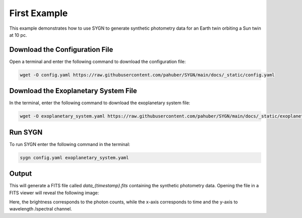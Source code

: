 .. first_example:

First Example
=============

This example demonstrates how to use SYGN to generate synthetic photometry data for an Earth twin orbiting a Sun twin
at 10 pc.

Download the Configuration File
--------------------------------

Open a terminal and enter the following command to download the configuration file:

.. code-block:: console

    wget -O config.yaml https://raw.githubusercontent.com/pahuber/SYGN/main/docs/_static/config.yaml


Download the Exoplanetary System File
----------------------------------

In the terminal, enter the following command to download the exoplanetary system file:

.. code-block:: console

    wget -O exoplanetary_system.yaml https://raw.githubusercontent.com/pahuber/SYGN/main/docs/_static/exoplanetary_system.yaml

Run SYGN
--------

To run SYGN enter the following command in the terminal:

.. code-block:: console

    sygn config.yaml exoplanetary_system.yaml


Output
------

This will generate a FITS file called `data_{timestamp}.fits` containing the synthetic photometry data. Opening the file
in a FITS viewer will reveal the following image:

.. image:: _static/first_example.jpg
    :alt: First Example
    :width: 100%

Here, the brightness corresponds to the photon counts, while the x-axis corresponds to time and the y-axis to wavelength
/spectral channel.